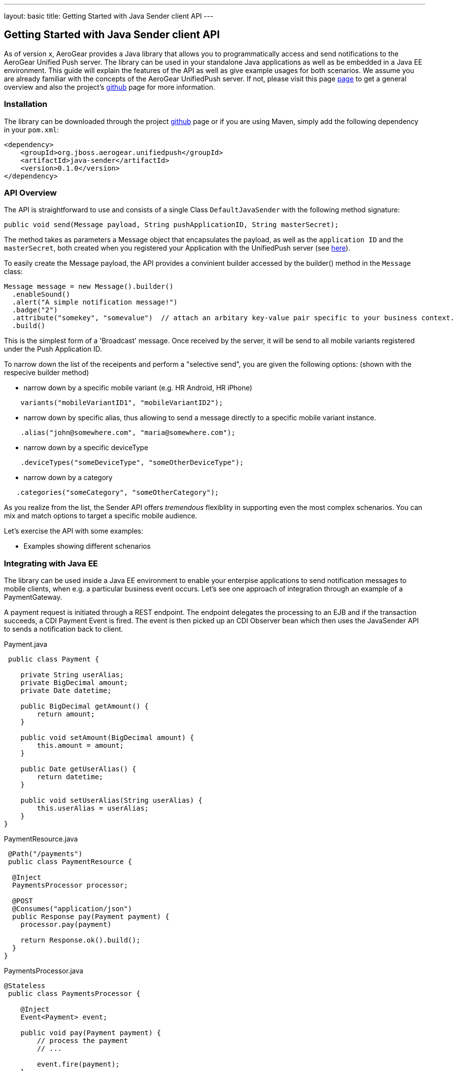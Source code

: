 ---
layout: basic
title: Getting Started with Java Sender client API
---

== Getting Started with Java Sender client API

As of version x, AeroGear provides a Java library that allows you to programmatically access and send notifications to the AeroGear Unified Push server. The library can be used in your standalone Java applications as well as be embedded in a Java EE environment. This guide will explain the features of the API as well as give example usages for both scenarios. We assume you are already familiar with the concepts of the AeroGear UnifiedPush server. If not, please visit this page link:http://aerogear.org/docs/specs/aerogear-server-push/[page] to get a general overview and also the project's link:https://github.com/aerogear/aerogear-unified-push-server[github] page for more information.

=== Installation

The library can be downloaded through the project link:https://github.com/aerogear/aerogear-unified-push-java-client[github] page or if you are using Maven, simply add the following dependency in your ```pom.xml```:

        <dependency>
            <groupId>org.jboss.aerogear.unifiedpush</groupId>
            <artifactId>java-sender</artifactId>
            <version>0.1.0</version>
        </dependency>

=== API Overview

The API is straightforward to use and consists of a single Class ```DefaultJavaSender``` with the following method signature:

[source,java]
----
public void send(Message payload, String pushApplicationID, String masterSecret); 
----

The method takes as parameters a Message object that encapsulates the payload, as well as the ```application ID``` and the ```masterSecret```, both created when you registered your Application with the UnifiedPush server (see link:http://aerogear.org/docs/guides/aerogear-push-ios/unified-push-server/[here]).

To easily create the Message payload, the API provides a convinient builder accessed by the builder() method in the ```Message``` class:

[source,java]
----
Message message = new Message().builder()
  .enableSound() 
  .alert("A simple notification message!")
  .badge("2")
  .attribute("somekey", "somevalue")  // attach an arbitary key-value pair specific to your business context.
  .build()
----

This is the simplest form of a 'Broadcast' message. Once received by the server, it will be send to all mobile variants registered under the Push Application ID. 

To narrow down the list of the receipents and perform a "selective send", you are given the following options: (shown with the respecive builder method)

- narrow down by a specific mobile variant (e.g. HR Android, HR iPhone)
[source,java]
----
    variants("mobileVariantID1", "mobileVariantID2");
----
- narrow down by specific alias, thus allowing to send a message directly to a specific mobile variant instance.
[source,java]
----
    .alias("john@somewhere.com", "maria@somewhere.com");
----
- narrow down by a specific deviceType
[source,java]
----
    .deviceTypes("someDeviceType", "someOtherDeviceType");
----
- narrow down by a category
[source,java]
----
   .categories("someCategory", "someOtherCategory");
----

As you realize from the list, the Sender API offers _tremendous_ flexiblity in supporting even the most complex schenarios. You can mix and match options to target a specific mobile audience. 

Let's exercise the API with some examples:

- Examples showing different schenarios




=== Integrating with Java EE

The library can be used inside a Java EE environment to enable your enterpise applications to send notification messages to mobile clients, when e.g. a particular business event occurs. Let's see one approach of integration through an example of a PaymentGateway.

A payment request is initiated through a REST endpoint. The endpoint delegates the processing to an EJB and if the transaction succeeds, a CDI Payment Event is fired. The event is then picked up an CDI Observer bean which then uses the JavaSender API to sends a notification back to client.

Payment.java

[source,java]
----
 public class Payment {

    private String userAlias;
    private BigDecimal amount;
    private Date datetime;

    public BigDecimal getAmount() {
        return amount;
    }

    public void setAmount(BigDecimal amount) {
        this.amount = amount;
    }

    public Date getUserAlias() {
        return datetime;
    }

    public void setUserAlias(String userAlias) {
        this.userAlias = userAlias;
    }
}
----

PaymentResource.java

[source,java]
----
 @Path("/payments")
 public class PaymentResource {

  @Inject
  PaymentsProcessor processor;

  @POST
  @Consumes("application/json")
  public Response pay(Payment payment) {
    processor.pay(payment)

    return Response.ok().build();
  }    
}
----

PaymentsProcessor.java

[source,java]
----
@Stateless
 public class PaymentsProcessor {

    @Inject
    Event<Payment> event;

    public void pay(Payment payment) {
        // process the payment
        // ...

        event.fire(payment);
    }
}
----

NotificationSender.java

[source,java]
----
public class NotificationSender {

  @Inject 
  DefaultJavaSender sender;

  void sendPaymentNotification(@Observes(during = AFTER_SUCCESS) Payment payment) {
      Message message = new Message().builder()
      .enableSound() 
      .alert("Thank you for your payment!")
      .alias(payment.getUserAlias())  // send to the user that did the payment
      .build();

      sender.send(message, "http://localhost:8080/ag-push", "7ed56ab4-c111-408c-842b-12396483730a")
  }
}
----























